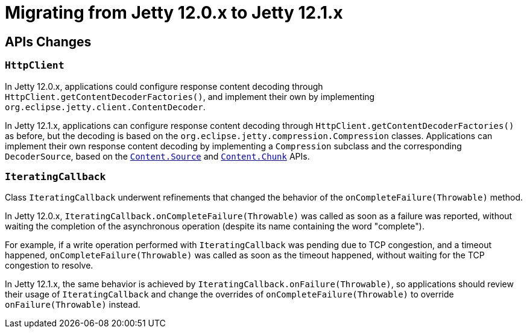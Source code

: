 //
// ========================================================================
// Copyright (c) 1995 Mort Bay Consulting Pty Ltd and others.
//
// This program and the accompanying materials are made available under the
// terms of the Eclipse Public License v. 2.0 which is available at
// https://www.eclipse.org/legal/epl-2.0, or the Apache License, Version 2.0
// which is available at https://www.apache.org/licenses/LICENSE-2.0.
//
// SPDX-License-Identifier: EPL-2.0 OR Apache-2.0
// ========================================================================
//

= Migrating from Jetty 12.0.x to Jetty 12.1.x

[[api-changes]]
== APIs Changes

=== `HttpClient`

In Jetty 12.0.x, applications could configure response content decoding through `HttpClient.getContentDecoderFactories()`, and implement their own by implementing `org.eclipse.jetty.client.ContentDecoder`.

In Jetty 12.1.x, applications can configure response content decoding through `HttpClient.getContentDecoderFactories()` as before, but the decoding is based on the `org.eclipse.jetty.compression.Compression` classes.
Applications can implement their own response content decoding by implementing a `Compression` subclass and the corresponding `DecoderSource`, based on the xref:arch/io.adoc#content-source[`Content.Source`] and xref:arch/io.adoc#content-source-chunk[`Content.Chunk`] APIs.

=== `IteratingCallback`

Class `IteratingCallback` underwent refinements that changed the behavior of the `onCompleteFailure(Throwable)` method.

In Jetty 12.0.x, `IteratingCallback.onCompleteFailure(Throwable)` was called as soon as a failure was reported, without waiting the completion of the asynchronous operation (despite its name containing the word "complete").

For example, if a write operation performed with `IteratingCallback` was pending due to TCP congestion, and a timeout happened, `onCompleteFailure(Throwable)` was called as soon as the timeout happened, without waiting for the TCP congestion to resolve.

In Jetty 12.1.x, the same behavior is achieved by `IteratingCallback.onFailure(Throwable)`, so applications should review their usage of `IteratingCallback` and change the overrides of `onCompleteFailure(Throwable)` to override `onFailure(Throwable)` instead.
